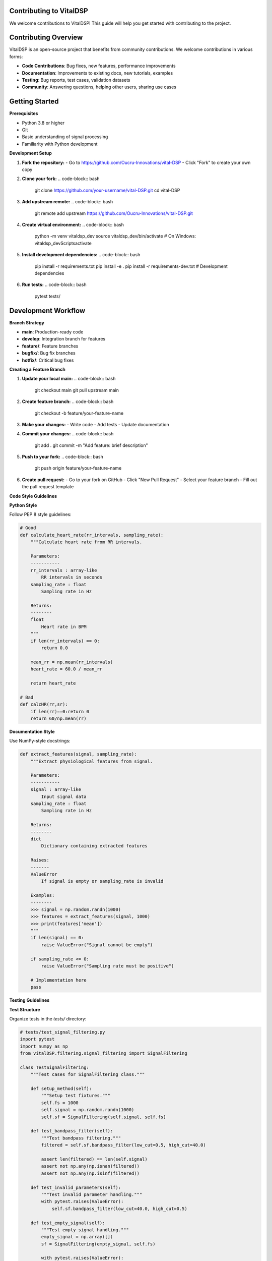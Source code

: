 Contributing to VitalDSP
=========================

We welcome contributions to VitalDSP! This guide will help you get started with contributing to the project.

Contributing Overview
=====================

VitalDSP is an open-source project that benefits from community contributions. We welcome contributions in various forms:

* **Code Contributions**: Bug fixes, new features, performance improvements
* **Documentation**: Improvements to existing docs, new tutorials, examples
* **Testing**: Bug reports, test cases, validation datasets
* **Community**: Answering questions, helping other users, sharing use cases

Getting Started
===============

**Prerequisites**

* Python 3.8 or higher
* Git
* Basic understanding of signal processing
* Familiarity with Python development

**Development Setup**

1. **Fork the repository:**
   - Go to https://github.com/Oucru-Innovations/vital-DSP
   - Click "Fork" to create your own copy

2. **Clone your fork:**
   .. code-block:: bash
   
      git clone https://github.com/your-username/vital-DSP.git
      cd vital-DSP

3. **Add upstream remote:**
   .. code-block:: bash
   
      git remote add upstream https://github.com/Oucru-Innovations/vital-DSP.git

4. **Create virtual environment:**
   .. code-block:: bash
   
      python -m venv vitaldsp_dev
      source vitaldsp_dev/bin/activate  # On Windows: vitaldsp_dev\Scripts\activate

5. **Install development dependencies:**
   .. code-block:: bash
   
      pip install -r requirements.txt
      pip install -e .
      pip install -r requirements-dev.txt  # Development dependencies

6. **Run tests:**
   .. code-block:: bash
   
      pytest tests/

Development Workflow
====================

**Branch Strategy**

* **main**: Production-ready code
* **develop**: Integration branch for features
* **feature/**: Feature branches
* **bugfix/**: Bug fix branches
* **hotfix/**: Critical bug fixes

**Creating a Feature Branch**

1. **Update your local main:**
   .. code-block:: bash
   
      git checkout main
      git pull upstream main

2. **Create feature branch:**
   .. code-block:: bash
   
      git checkout -b feature/your-feature-name

3. **Make your changes:**
   - Write code
   - Add tests
   - Update documentation

4. **Commit your changes:**
   .. code-block:: bash
   
      git add .
      git commit -m "Add feature: brief description"

5. **Push to your fork:**
   .. code-block:: bash
   
      git push origin feature/your-feature-name

6. **Create pull request:**
   - Go to your fork on GitHub
   - Click "New Pull Request"
   - Select your feature branch
   - Fill out the pull request template

**Code Style Guidelines**

**Python Style**

Follow PEP 8 style guidelines:

.. code-block:: python

   # Good
   def calculate_heart_rate(rr_intervals, sampling_rate):
       """Calculate heart rate from RR intervals.
       
       Parameters:
       -----------
       rr_intervals : array-like
           RR intervals in seconds
       sampling_rate : float
           Sampling rate in Hz
       
       Returns:
       --------
       float
           Heart rate in BPM
       """
       if len(rr_intervals) == 0:
           return 0.0
       
       mean_rr = np.mean(rr_intervals)
       heart_rate = 60.0 / mean_rr
       
       return heart_rate

   # Bad
   def calcHR(rr,sr):
       if len(rr)==0:return 0
       return 60/np.mean(rr)

**Documentation Style**

Use NumPy-style docstrings:

.. code-block:: python

   def extract_features(signal, sampling_rate):
       """Extract physiological features from signal.
       
       Parameters:
       -----------
       signal : array-like
           Input signal data
       sampling_rate : float
           Sampling rate in Hz
       
       Returns:
       --------
       dict
           Dictionary containing extracted features
       
       Raises:
       -------
       ValueError
           If signal is empty or sampling_rate is invalid
       
       Examples:
       --------
       >>> signal = np.random.randn(1000)
       >>> features = extract_features(signal, 1000)
       >>> print(features['mean'])
       """
       if len(signal) == 0:
           raise ValueError("Signal cannot be empty")
       
       if sampling_rate <= 0:
           raise ValueError("Sampling rate must be positive")
       
       # Implementation here
       pass

**Testing Guidelines**

**Test Structure**

Organize tests in the `tests/` directory:

.. code-block:: python

   # tests/test_signal_filtering.py
   import pytest
   import numpy as np
   from vitalDSP.filtering.signal_filtering import SignalFiltering
   
   class TestSignalFiltering:
       """Test cases for SignalFiltering class."""
       
       def setup_method(self):
           """Setup test fixtures."""
           self.fs = 1000
           self.signal = np.random.randn(1000)
           self.sf = SignalFiltering(self.signal, self.fs)
       
       def test_bandpass_filter(self):
           """Test bandpass filtering."""
           filtered = self.sf.bandpass_filter(low_cut=0.5, high_cut=40.0)
           
           assert len(filtered) == len(self.signal)
           assert not np.any(np.isnan(filtered))
           assert not np.any(np.isinf(filtered))
       
       def test_invalid_parameters(self):
           """Test invalid parameter handling."""
           with pytest.raises(ValueError):
               self.sf.bandpass_filter(low_cut=40.0, high_cut=0.5)
       
       def test_empty_signal(self):
           """Test empty signal handling."""
           empty_signal = np.array([])
           sf = SignalFiltering(empty_signal, self.fs)
           
           with pytest.raises(ValueError):
               sf.bandpass_filter(low_cut=0.5, high_cut=40.0)

**Test Coverage**

Maintain high test coverage:

.. code-block:: bash

   # Run tests with coverage
   pytest --cov=vitalDSP tests/
   
   # Generate coverage report
   pytest --cov=vitalDSP --cov-report=html tests/

**Performance Testing**

Include performance tests for critical functions:

.. code-block:: python

   import time
   import pytest
   
   def test_filtering_performance():
       """Test filtering performance."""
       signal = np.random.randn(10000)
       sf = SignalFiltering(signal, 1000)
       
       start_time = time.time()
       filtered = sf.bandpass_filter(low_cut=0.5, high_cut=40.0)
       end_time = time.time()
       
       processing_time = end_time - start_time
       assert processing_time < 1.0  # Should process in less than 1 second

**Integration Testing**

Test integration between modules:

.. code-block:: python

   def test_signal_processing_pipeline():
       """Test complete signal processing pipeline."""
       # Generate test signal
       signal = generate_test_signal()
       
       # Apply filtering
       sf = SignalFiltering(signal, 1000)
       filtered = sf.bandpass_filter(low_cut=0.5, high_cut=40.0)
       
       # Extract features
       from vitalDSP.feature_engineering.morphology_features import PhysiologicalFeatureExtractor
       extractor = PhysiologicalFeatureExtractor(filtered, fs=1000)
       features = extractor.extract_features(signal_type="ECG")
       
       # Validate results
       assert 'qrs_duration' in features
       assert 'heart_rate' in features
       assert features['heart_rate'] is not None

Documentation Contributions
============================

**Documentation Types**

* **API Documentation**: Function and class docstrings
* **User Guides**: Tutorials and examples
* **Developer Documentation**: Architecture and design decisions
* **Release Notes**: Changes and new features

**Writing Documentation**

1. **Use clear, concise language**
2. **Include code examples**
3. **Explain the "why" not just the "what"**
4. **Keep documentation up to date**

**Documentation Structure**

.. code-block:: rst

   Module Name
   ===========
   
   Brief description of the module.
   
   Overview
   --------
   
   Detailed description of functionality.
   
   Key Features
   ~~~~~~~~~~~~~
   
   * Feature 1
   * Feature 2
   * Feature 3
   
   Usage Examples
   --------------
   
   .. code-block:: python
   
      from vitalDSP.module import Class
      
      # Example usage
      instance = Class()
      result = instance.method()
   
   API Reference
   -------------
   
   .. automodule:: vitalDSP.module
      :members:
      :undoc-members:
      :show-inheritance:

**Building Documentation**

.. code-block:: bash

   # Install documentation dependencies
   pip install sphinx sphinx-rtd-theme
   
   # Build documentation
   cd docs
   make html
   
   # View documentation
   open _build/html/index.html

Bug Reports
============

**Reporting Bugs**

When reporting bugs, include:

1. **Environment Information**
   * Python version
   * Operating system
   * VitalDSP version
   * Dependencies versions

2. **Bug Description**
   * Clear description of the issue
   * Steps to reproduce
   * Expected vs. actual behavior

3. **Code Example**
   * Minimal code that reproduces the issue
   * Error messages and stack traces

4. **Additional Context**
   * Screenshots if applicable
   * Related issues or discussions

**Bug Report Template**

.. code-block:: markdown

   **Bug Description**
   Brief description of the bug.
   
   **To Reproduce**
   Steps to reproduce the behavior:
   1. Go to '...'
   2. Click on '....'
   3. Scroll down to '....'
   4. See error
   
   **Expected Behavior**
   What you expected to happen.
   
   **Environment**
   - Python version: 3.9.7
   - OS: Ubuntu 20.04
   - VitalDSP version: 0.1.4
   
   **Code Example**
   ```python
   # Minimal code that reproduces the issue
   from vitalDSP.module import function
   result = function()
   ```
   
   **Error Message**
   ```
   Traceback (most recent call last):
     File "example.py", line 2, in <module>
       result = function()
   ValueError: Invalid parameter
   ```

Feature Requests
=================

**Requesting Features**

When requesting features, include:

1. **Use Case**
   * Why is this feature needed?
   * What problem does it solve?

2. **Proposed Solution**
   * How should the feature work?
   * What should the API look like?

3. **Alternatives**
   * What alternatives have you considered?
   * Why is this the best approach?

4. **Additional Context**
   * Related issues or discussions
   * Examples from other libraries

**Feature Request Template**

.. code-block:: markdown

   **Feature Description**
   Brief description of the feature.
   
   **Use Case**
   Describe the use case and why this feature is needed.
   
   **Proposed Solution**
   Describe how the feature should work.
   
   **Alternatives**
   Describe alternatives you've considered.
   
   **Additional Context**
   Add any other context about the feature request.

Code Review Process
====================

**Review Checklist**

Before submitting a pull request:

1. **Code Quality**
   - [ ] Code follows style guidelines
   - [ ] Functions have proper docstrings
   - [ ] Code is well-commented
   - [ ] No unused imports or variables

2. **Testing**
   - [ ] Tests are included
   - [ ] Tests pass
   - [ ] Test coverage is maintained
   - [ ] Edge cases are tested

3. **Documentation**
   - [ ] Documentation is updated
   - [ ] Examples are included
   - [ ] API documentation is complete

4. **Performance**
   - [ ] Performance is acceptable
   - [ ] Memory usage is reasonable
   - [ ] No performance regressions

**Review Process**

1. **Automated Checks**
   - CI/CD pipeline runs tests
   - Code quality checks
   - Documentation builds

2. **Manual Review**
   - Code review by maintainers
   - Discussion of changes
   - Request for modifications

3. **Approval**
   - Changes approved
   - Pull request merged
   - Feature released

**Responding to Reviews**

* **Be responsive**: Address feedback promptly
* **Be open**: Consider suggestions constructively
* **Be clear**: Explain your reasoning
* **Be patient**: Review process takes time

Release Process
================

**Release Types**

* **Major Release**: Breaking changes, new features
* **Minor Release**: New features, backward compatible
* **Patch Release**: Bug fixes, minor improvements

**Release Checklist**

1. **Code Quality**
   - [ ] All tests pass
   - [ ] Code coverage maintained
   - [ ] Performance benchmarks pass

2. **Documentation**
   - [ ] Documentation updated
   - [ ] Release notes written
   - [ ] Examples updated

3. **Version Management**
   - [ ] Version number updated
   - [ ] Changelog updated
   - [ ] Git tags created

4. **Distribution**
   - [ ] Package built
   - [ ] PyPI upload
   - [ ] GitHub release created

**Creating a Release**

1. **Update version:**
   .. code-block:: bash
   
      # Update version in setup.py
      vim setup.py
      
      # Update version in __init__.py
      vim src/vitalDSP/__init__.py

2. **Update changelog:**
   .. code-block:: bash
   
      vim CHANGELOG.md

3. **Create release branch:**
   .. code-block:: bash
   
      git checkout -b release/v0.1.5
      git add .
      git commit -m "Release v0.1.5"
      git push origin release/v0.1.5

4. **Create pull request:**
   - Create PR from release branch
   - Review and merge

5. **Tag release:**
   .. code-block:: bash
   
      git tag v0.1.5
      git push origin v0.1.5

6. **Build and upload:**
   .. code-block:: bash
   
      python setup.py sdist bdist_wheel
      twine upload dist/*

Community Guidelines
=====================

**Code of Conduct**

We are committed to providing a welcoming and inclusive environment for all contributors. Please:

* **Be respectful**: Treat everyone with respect
* **Be inclusive**: Welcome newcomers and diverse perspectives
* **Be constructive**: Provide helpful feedback
* **Be patient**: Remember that everyone is learning

**Communication Channels**

* **GitHub Issues**: Bug reports, feature requests
* **GitHub Discussions**: General discussions, questions
* **Email**: support@vitaldsp.com
* **Community Forum**: Coming soon

**Getting Help**

* **Documentation**: Check existing documentation first
* **Issues**: Search existing issues before creating new ones
* **Discussions**: Ask questions in GitHub discussions
* **Community**: Help other users when you can

**Recognition**

Contributors are recognized in:

* **CONTRIBUTORS.md**: List of all contributors
* **Release Notes**: Contributors for each release
* **GitHub**: Contributor statistics and activity

**Contributor Types**

* **Core Contributors**: Regular contributors with commit access
* **Contributors**: Occasional contributors
* **Reviewers**: Help with code reviews
* **Documenters**: Help with documentation
* **Testers**: Help with testing and bug reports

Getting Started as a Contributor
=================================

**First Contribution**

Good first contributions:

1. **Documentation**: Fix typos, improve examples
2. **Tests**: Add test cases for existing functions
3. **Bug Fixes**: Fix simple bugs
4. **Examples**: Add usage examples

**Finding Issues to Work On**

* **Good First Issue**: Labeled issues for newcomers
* **Help Wanted**: Issues needing community help
* **Bug**: Issues that need fixing
* **Enhancement**: Feature requests

**Mentorship**

* **Ask Questions**: Don't hesitate to ask for help
* **Request Reviews**: Ask for code reviews
* **Learn from Feedback**: Use feedback to improve
* **Share Knowledge**: Help others when you can

**Contributor Resources**

* **Development Guide**: This document
* **API Documentation**: Complete API reference
* **Examples**: Practical examples and tutorials
* **Community**: Connect with other contributors

**Recognition and Rewards**

* **Contributor Badges**: GitHub contributor badges
* **Release Credits**: Recognition in release notes
* **Community Status**: Recognition in community
* **Learning Opportunities**: Skill development

**Long-term Contribution**

* **Regular Contributions**: Consistent contributions
* **Code Reviews**: Help review others' code
* **Mentoring**: Help new contributors
* **Leadership**: Take on leadership roles

This contributing guide provides comprehensive information for contributing to VitalDSP. We look forward to your contributions!

For additional help or questions, please reach out to our community or support team.

